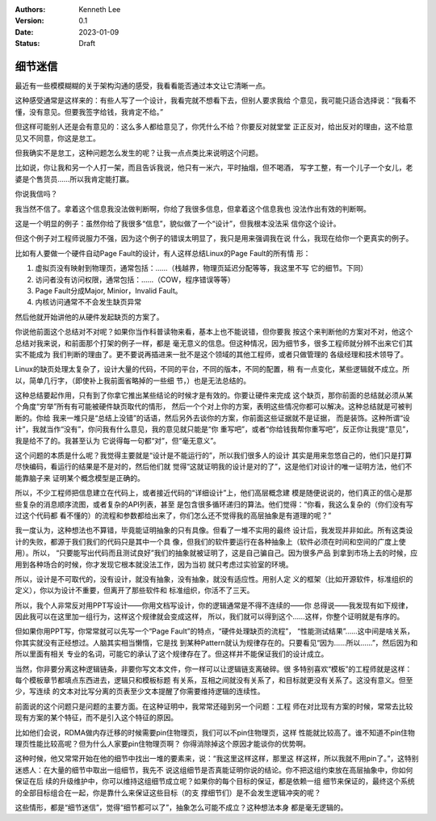 .. Kenneth Lee 版权所有 2023

:Authors: Kenneth Lee
:Version: 0.1
:Date: 2023-01-09
:Status: Draft

细节迷信
********

最近有一些模模糊糊的关于架构沟通的感受，我看看能否通过本文让它清晰一点。

这种感受通常是这样来的：有些人写了一个设计，我看完就不想看下去，但别人要求我给
个意见，我可能只适合选择说：“我看不懂，没有意见。但要我签字给钱，我肯定不给。”

但这样可能别人还是会有意见的：这么多人都给意见了，你凭什么不给？你要反对就堂堂
正正反对，给出反对的理由，这不给意见又不同意，你这是怠工。

但我确实不是怠工，这种问题怎么发生的呢？让我一点点类比来说明这个问题。

比如说，你让我和另一个人打一架，而且告诉我说，他只有一米六，平时抽烟，但不喝酒，
写字工整，有一个儿子一个女儿，老婆是个售货员……所以我肯定能打赢。

你说我信吗？

我当然不信了。拿着这个信息我没法做判断啊，你给了我很多信息，但拿着这个信息我也
没法作出有效的判断啊。

这是一个明显的例子：虽然你给了我很多“信息”，貌似做了一个“设计”，但我根本没法采
信你这个设计。

但这个例子对工程师说服力不强，因为这个例子的错误太明显了，我只是用来强调我在说
什么，我现在给你一个更真实的例子。

比如有人要做一个硬件自动Page Fault的设计，有人这样总结Linux的Page Fault的所有情
形：

1. 虚拟页没有映射到物理页，通常包括：……（栈越界，物理页延迟分配等等，我这里不写
   它的细节。下同）
2. 访问者没有访问权限，通常包括：……（COW，程序错误等等）
3. Page Fault分成Major, Minior，Invalid Fault。
4. 内核访问通常不不会发生缺页异常

然后他就开始讲他的从硬件发起缺页的方案了。

你说他前面这个总结对不对呢？如果你当作科普读物来看，基本上也不能说错，但你要我
按这个来判断他的方案对不对，他这个总结对我来说，和前面那个打架的例子一样，都是
毫无意义的信息。但这种情况，因为细节多，很多工程师就分辨不出来它们其实不能成为
我们判断的理由了。更不要说再插进来一批不是这个领域的其他工程师，或者只做管理的
各级经理和技术领导了。

Linux的缺页处理太复杂了，设计大量的代码，不同的平台，不同的版本，不同的配置，稍
有一点变化，某些逻辑就不成立。所以，简单几行字，（即使补上我前面省略掉的一些细
节，）也是无法总结的。

这种总结要起作用，只有到了你拿它推出某些结论的时候才是有效的。你要让硬件来完成
这个缺页，那你前面的总结就必须从某个角度“穷举”所有有可能被硬件缺页取代的情形，
然后一个个对上你的方案，表明这些情况你都可以解决。这种总结就是可被判断的。你给
我来一堆只是“总结上没错”的话语，然后另外去谈你的方案，你前面这些证据就不是证据，
而是装饰。这种所谓“设计”，我就当作“没有”，你问我有什么意见，我的意见就只能是“你
重写吧”，或者“你给钱我帮你重写吧”，反正你让我提“意见”，我是给不了的。我甚至认为
它说得每一句都“对”，但“毫无意义”。

这个问题的本质是什么呢？我觉得主要就是“设计是不能运行的”，所以我们很多人的设计
其实是用来忽悠自己的，他们只是打算尽快编码，看运行的结果是不是对的，然后他们就
觉得“这就证明我的设计是对的了”，这是他们对设计的唯一证明方法，他们不能靠脑子来
证明某个概念模型是正确的。

所以，不少工程师把信息建立在代码上，或者接近代码的“详细设计”上，他们高层概念建
模是随便说说的，他们真正的信心是那些复杂的消息顺序流图，或者复杂的API列表，甚至
是包含很多循环递归的算法。他们觉得：“你看，我这么复杂的（你们没有写过这个代码都
看不懂的）的流程和参数都给出来了，你们怎么还不觉得我的高层抽象是有道理的呢？”

我一度认为，这种想法也不算错，毕竟能证明抽象的只有具像。但看了一堆不实用的最终
设计后，我发现并非如此。所有这类设计的失败，都源于我们我们的代码只是其中一个具
像，但我们的软件要运行在各种抽象上（软件必须在时间和空间的广度上使用）。所以，
“只要能写出代码而且测试良好”我们的抽象就被证明了，这是自己骗自己。因为很多产品
到拿到市场上去的时候，应用到各种场合的时候，你才发现它根本就没法工作，因为当初
就只考虑过实验室的环境。

所以，设计是不可取代的，没有设计，就没有抽象，没有抽象，就没有适应性。用别人定
义的框架（比如开源软件，标准组织的定义），你以为设计不重要，但离开了那些软件和
标准组织，你活不了三天。

所以，我个人非常反对用PPT写设计——你用文档写设计，你的逻辑通常是不得不连续的——你
总得说——我发现有如下规律，因此我可以在这里加一组行为，这样这个规律就会变成这样，
所以，我们就可以得到这个……这样，你整个证明就是有序的。

但如果你用PPT写，你常常就可以先写一个“Page Fault”的特点，“硬件处理缺页的流程”，
“性能测试结果”……这中间是啥关系，你其实就没有正经想过。人脑其实相当懒惰，它是找
到某种Pattern就认为规律存在的。只要看见“因为……所以……”，然后因为和所以里面有相关
专业的名词，可能它的承认了这个规律存在了。但这样并不能保证我们的设计成立。

当然，你非要分离这种逻辑链条，非要你写文本文件，你一样可以让逻辑链支离破碎。很
多特别喜欢“模板”的工程师就是这样：每个模板章节都填点东西进去，逻辑只和模板标题
有关系，互相之间就没有关系了，和目标就更没有关系了。这没有意义。但至少，写连续
的文本对比写分离的页表至少文本提醒了你需要维持逻辑的连续性。

前面说的这个问题只是问题的主要方面。在这种证明中，我常常还碰到另一个问题：工程
师在对比现有方案的时候，常常去比较现有方案的某个特征，而不是引入这个特征的原因。

比如他们会说，RDMA做内存迁移的时候需要pin住物理页，我们可以不pin住物理页，这样
性能就比较高了。谁不知道不pin住物理页性能比较高呢？但为什么人家要pin住物理页啊？
你得消除掉这个原因才能谈你的优势啊。

这种时候，他又常常开始在他的细节中找出一堆的要素来，说：“我这里这样这样，那里这
样这样，所以我就不用pin了。”，这特别迷惑人：在大量的细节中取出一组细节，我先不
说这组细节是否真能证明你说的结论。你不把这组约束放在高层抽象中，你如何保证在后
续的升级维护中，你可以维持这组细节成立呢？如果你的每个目标的保证，都是依赖一组
细节来保证的，最终这个系统的全部目标组合在一起，你是靠什么来保证这些目标（的支
撑细节们）是不会发生逻辑冲突的呢？

这些情形，都是“细节迷信”，觉得“细节都可以了”，抽象怎么可能不成立？这种想法本身
都是毫无逻辑的。
